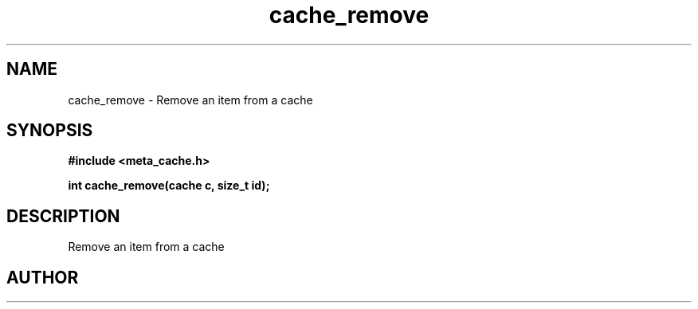 .TH cache_remove 3 2016-01-30 "" "The Meta C Library"
.SH NAME
cache_remove \- Remove an item from a cache
.SH SYNOPSIS
.B #include <meta_cache.h>
.sp
.BI "int cache_remove(cache c, size_t id);

.SH DESCRIPTION
Remove an item from a cache
.SH AUTHOR
.An B. Augestad, bjorn.augestad@gmail.com

